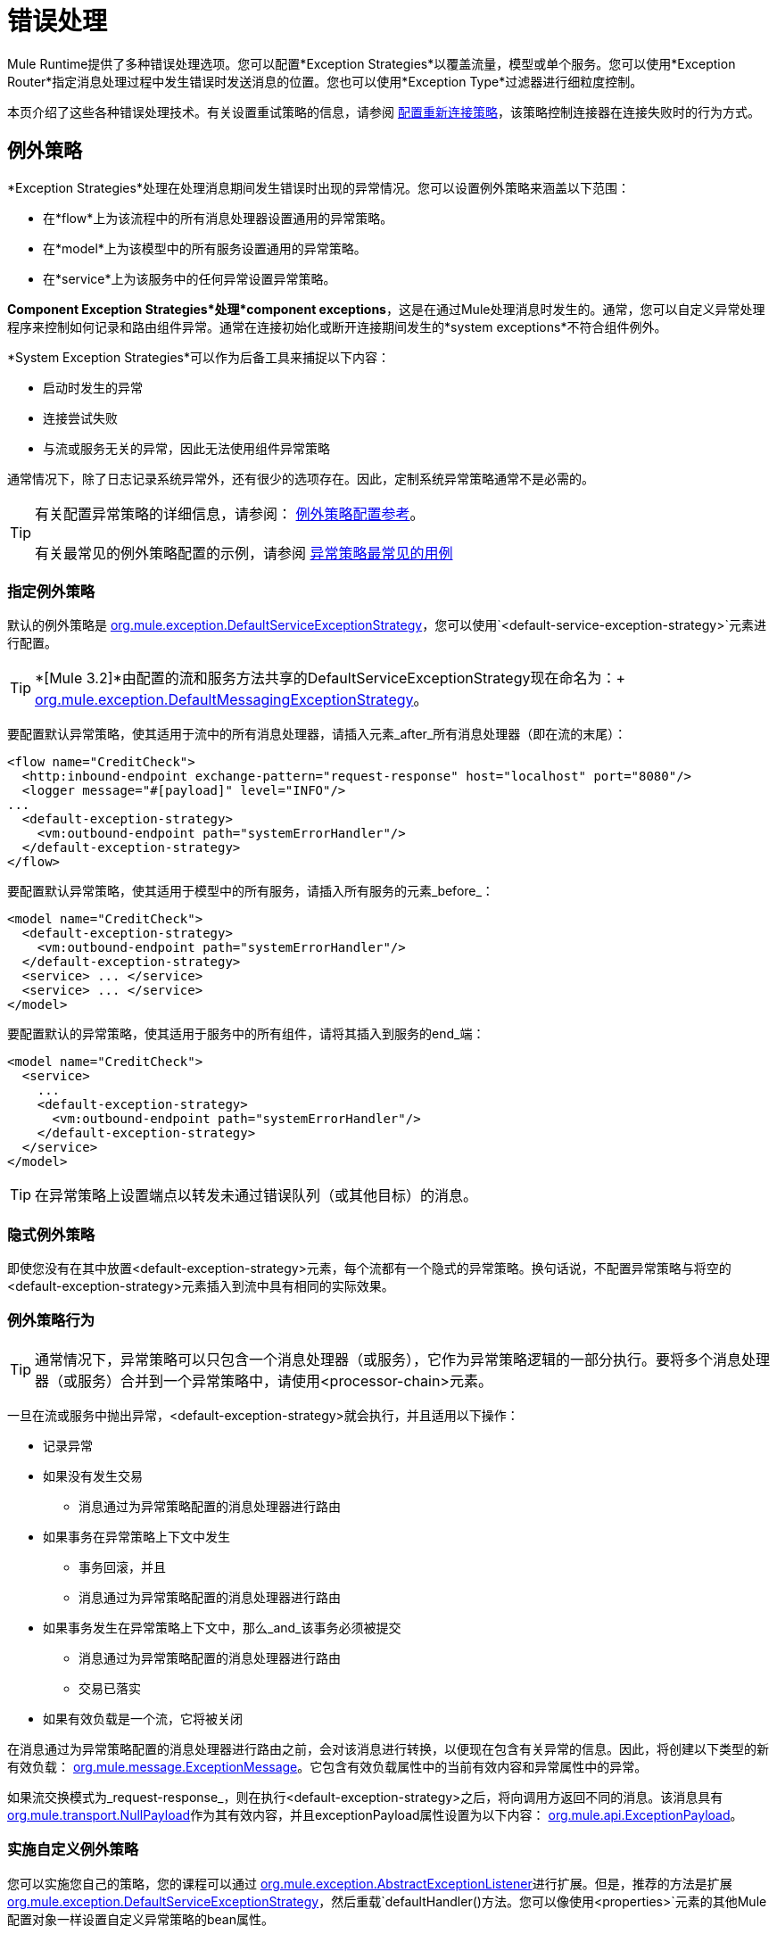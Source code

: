 = 错误处理

Mule Runtime提供了多种错误处理选项。您可以配置*Exception Strategies*以覆盖流量，模型或单个服务。您可以使用*Exception Router*指定消息处理过程中发生错误时发送消息的位置。您也可以使用*Exception Type*过滤器进行细粒度控制。

本页介绍了这些各种错误处理技术。有关设置重试策略的信息，请参阅 link:/mule-user-guide/v/3.2/configuring-reconnection-strategies[配置重新连接策略]，该策略控制连接器在连接失败时的行为方式。

== 例外策略

*Exception Strategies*处理在处理消息期间发生错误时出现的异常情况。您可以设置例外策略来涵盖以下范围：

* 在*flow*上为该流程中的所有消息处理器设置通用的异常策略。
* 在*model*上为该模型中的所有服务设置通用的异常策略。
* 在*service*上为该服务中的任何异常设置异常策略。

*Component Exception Strategies*处理*component exceptions*，这是在通过Mule处理消息时发生的。通常，您可以自定义异常处理程序来控制如何记录和路由组件异常。通常在连接初始化或断开连接期间发生的*system exceptions*不符合组件例外。

*System Exception Strategies*可以作为后备工具来捕捉以下内容：

* 启动时发生的异常
* 连接尝试失败
* 与流或服务无关的异常，因此无法使用组件异常策略

通常情况下，除了日志记录系统异常外，还有很少的选项存在。因此，定制系统异常策略通常不是必需的。

[TIP]
有关配置异常策略的详细信息，请参阅： link:/mule-user-guide/v/3.2/exception-strategy-configuration-reference[例外策略配置参考]。 +
 +
有关最常见的例外策略配置的示例，请参阅 link:/mule-user-guide/v/3.2/exception-strategy-most-common-use-cases[异常策略最常见的用例]

=== 指定例外策略

默认的例外策略是 http://www.mulesoft.org/docs/site/current/apidocs/org/mule/exception/DefaultServiceExceptionStrategy.html[org.mule.exception.DefaultServiceExceptionStrategy]，您可以使用`<default-service-exception-strategy>`元素进行配置。

[TIP]
*[Mule 3.2]*由配置的流和服务方法共享的DefaultServiceExceptionStrategy现在命名为：+
 +
http://www.mulesoft.org/docs/site/current/apidocs/org/mule/exception/DefaultMessagingExceptionStrategy.html[org.mule.exception.DefaultMessagingExceptionStrategy]。

要配置默认异常策略，使其适用于流中的所有消息处理器，请插入元素_after_所有消息处理器（即在流的末尾）：

[source, xml, linenums]
----
<flow name="CreditCheck">
  <http:inbound-endpoint exchange-pattern="request-response" host="localhost" port="8080"/>
  <logger message="#[payload]" level="INFO"/>
...
  <default-exception-strategy>
    <vm:outbound-endpoint path="systemErrorHandler"/>
  </default-exception-strategy>
</flow>
----

要配置默认异常策略，使其适用于模型中的所有服务，请插入所有服务的元素_before_：

[source, xml, linenums]
----
<model name="CreditCheck">
  <default-exception-strategy>
    <vm:outbound-endpoint path="systemErrorHandler"/>
  </default-exception-strategy>
  <service> ... </service>
  <service> ... </service>
</model>
----

要配置默认的异常策略，使其适用于服务中的所有组件，请将其插入到服务的end_端：

[source, xml, linenums]
----
<model name="CreditCheck">
  <service>
    ...
    <default-exception-strategy>
      <vm:outbound-endpoint path="systemErrorHandler"/>
    </default-exception-strategy>
  </service>
</model>
----

[TIP]
在异常策略上设置端点以转发未通过错误队列（或其他目标）的消息。

=== 隐式例外策略

即使您没有在其中放置<default-exception-strategy>元素，每个流都有一个隐式的异常策略。换句话说，不配置异常策略与将空的<default-exception-strategy>元素插入到流中具有相同的实际效果。

=== 例外策略行为

[TIP]
通常情况下，异常策略可以只包含一个消息处理器（或服务），它作为异常策略逻辑的一部分执行。要将多个消息处理器（或服务）合并到一个异常策略中，请使用<processor-chain>元素。

一旦在流或服务中抛出异常，<default-exception-strategy>就会执行，并且适用以下操作：

* 记录异常
* 如果没有发生交易
** 消息通过为异常策略配置的消息处理器进行路由
* 如果事务在异常策略上下文中发生
** 事务回滚，并且
** 消息通过为异常策略配置的消息处理器进行路由
* 如果事务发生在异常策略上下文中，那么_and_该事务必须被提交
** 消息通过为异常策略配置的消息处理器进行路由
** 交易已落实
* 如果有效负载是一个流，它将被关闭

在消息通过为异常策略配置的消息处理器进行路由之前，会对该消息进行转换，以便现在包含有关异常的信息。因此，将创建以下类型的新有效负载： http://www.mulesoft.org/docs/site/current/apidocs/org/mule/message/ExceptionMessage.html[org.mule.message.ExceptionMessage]。它包含有效负载属性中的当前有效内容和异常属性中的异常。

如果流交换模式为_request-response_，则在执行<default-exception-strategy>之后，将向调用方返回不同的消息。该消息具有 http://www.mulesoft.org/docs/site/current/apidocs/org/mule/transport/NullPayload.html[org.mule.transport.NullPayload]作为其有效内容，并且exceptionPayload属性设置为以下内容： http://www.mulesoft.org/docs/site/current/apidocs/org/mule/api/ExceptionPayload.html[org.mule.api.ExceptionPayload]。

=== 实施自定义例外策略

您可以实施您自己的策略，您的课程可以通过 http://www.mulesoft.org/docs/site/current/apidocs/org/mule/exception/AbstractExceptionListener.html[org.mule.exception.AbstractExceptionListener]进行扩展。但是，推荐的方法是扩展 http://www.mulesoft.org/docs/site/current/apidocs/org/mule/exception/DefaultServiceExceptionStrategy.html[org.mule.exception.DefaultServiceExceptionStrategy]，然后重载`defaultHandler()`方法。您可以像使用`<properties>`元素的其他Mule配置对象一样设置自定义异常策略的bean属性。

`defaultHandler()`方法执行所有必要的处理以包含异常，因此异常策略需要管理致命错误，因此绝不能从异常策略中抛出异常。

例如，当错误队列被使用并且调度失败时，错误处理策略应执行以下步骤：

* 停止当前组件
* 发送服务器通知以提醒系统监视器
* 将事件写入文件

要更改记录异常的方式，请覆盖 http://www.mulesoft.org/docs/site/current/apidocs/org/mule/exception/AbstractExceptionListener.html[org.mule.exception.AbstractExceptionListener]中的`logException()`方法。

=== 实施自定义例外策略

在实现自定义策略时，您的类可以扩展 http://www.mulesoft.org/docs/site/current/apidocs/org/mule/exception/AbstractMessagingExceptionStrategy.html[org.mule.exception.AbstractMessagingExceptionStrategy]，因为此类提供了管理事务和流所需的逻辑。重新定义`handleException(Exception ex, MuleEvent event, RollbackSourceCallback rollbackMethod)`和`handleException(Exception ex, MuleEvent event)`方法来应用您的自定义行为，但不要忘记调用`super.handleException(Exception ex, MuleEvent event, RollbackSourceCallback rollbackMethod)`和`super.handleException(Exception ex, MuleEvent event)`，以便正确处理事务，消息路由和流。

如果您想更改记录异常的方式，请覆盖 http://www.mulesoft.org/docs/site/current/apidocs/org/mule/exception/AbstractExceptionStrategy.html[org.mule.exception.AbstractExceptionStrategy]中的`logException()`方法。

要转换正在路由的邮件，您必须在<custom-exception-strategy>元素内配置邮件处理器。

== 使用基于例外的路由器

发生异常时，基于异常的路由器 http://www.mulesoft.org/docs/site/current/apidocs/org/mule/routing/outbound/ExceptionBasedRouter.html[org.mule.routing.outbound.ExceptionBasedRouter]将确定消息的发生位置。您可以在基于异常的路由器上指定多个端点，以便如果第一个端点失败且`FatalConnectionException`失败，则尝试下一个端点，然后尝试下一个端点。

如果所有端点都失败，则会抛出 http://www.mulesoft.org/docs/site/current/apidocs/org/mule/api/routing/RoutingException.html[org.mule.api.routing.RoutingException]。请注意，基于异常的路由器将覆盖端点模式，将其设置为同步，同时寻找成功的发送，并将端点模式用于列表中的最后一项。

以下示例配置基于异常的路由器：

[source, xml, linenums]
----
<outbound>
  <exception-based-router>
    <tcp:endpoint host="10.192.111.10" port="10001" />
    <tcp:endpoint host="10.192.111.11" port="10001" />
    <tcp:endpoint host="10.192.111.12" port="10001" />
  </exception-based-router>
</outbound>
----

有关路由器的更多信息，请参阅 link:/mule-user-guide/v/3.2/using-message-routers[使用消息路由器]。

== 使用例外类型过滤器

您可以使用“异常类型”筛选器对生成错误的消息进行细化控制。例如，当同步流处理的消息发送到验证服务但未通过验证时，消息及其异常将转发到另一个服务，并且消息及其异常将返回给调用者。您可以使用链式路由器和`<exception-type-filter>`来实现此功能，如下所示：

[source, xml, linenums]
----
<chaining-router>
  <vm:outbound-endpoint path="ValidationService" synchronous="true"/>
  <vm:outbound-endpoint path="ValidationError" synchronous="true">
    <exception-type-filter expectedType="java.lang.Exception"/>
  </vm:outbound-endpoint>
</chaining-router>
----

有关过滤器的更多信息，请参阅 link:/mule-user-guide/v/3.2/using-filters[使用过滤器]。

事务的== 错误处理

如果您使用的是 link:/mule-user-guide/v/3.2/transaction-management[交易]，则可以使用`<commit-transaction>`和`<rollback-transaction>`元素根据捕获的异常的名称指定事务是提交还是回滚。

您可以设置通配符模式的逗号分隔列表，该列表将与当前异常的完全限定类名匹配。

您可以使用以下模式：

*  `java.lang.Exception`  - 仅当异常正好是`java.lang.Exception`时才匹配
*  `java.lang.Exception+`  - 匹配如果例外是`java.lang.Exception`或一个子类
*  `org.mule.routing.*`  - 匹配任何名称以{{2}开头的异常
*  `*`  - 匹配任何异常类型

例如，仅当异常类名以`com.ibm.mq.`开头时，以下代码才会回滚事务，否则它会提交所有其他事务：

[source, xml, linenums]
----
<default-exception-strategy>
  <commit-transaction exception-pattern="*"/>
  <rollback-transaction exception-pattern="com.ibm.mq.*"/>
  <vm:outbound-endpoint path="handleError"/>
</default-exception-strategy>
----

对于以下示例，如果抛出的异常是+的实例，则会发生回滚
`java.lang.IllegalArgumentException`。

[source, xml, linenums]
----
<default-service-exception-strategy>
  <commit-transaction exception-pattern="*"/>
  <rollback-transaction exception-pattern="java.lang.IllegalArgumentException"/>
  <vm:outbound-endpoint path="handleError"/>
</default-service-exception-strategy>
----

Mule使用以下标准来提交或回滚消息处理事件：

*  *Default*：如果`<rollback-transaction>`和`<commit-transaction>`都返回与适用的异常策略中指定的`exception-pattern`值相匹配的`exception-pattern`，则交易为回滚。
* 如果返回的异常模式匹配为与相关异常策略的回滚事务元素关联的异常模式属性指定的值，则事务将回滚。
* 如果返回的异常模式_doesn't_匹配，并且<commit-transaction>异常模式的返回值_does_匹配，则事务将被提交。
* 对于所有其他情况，事务回滚。
